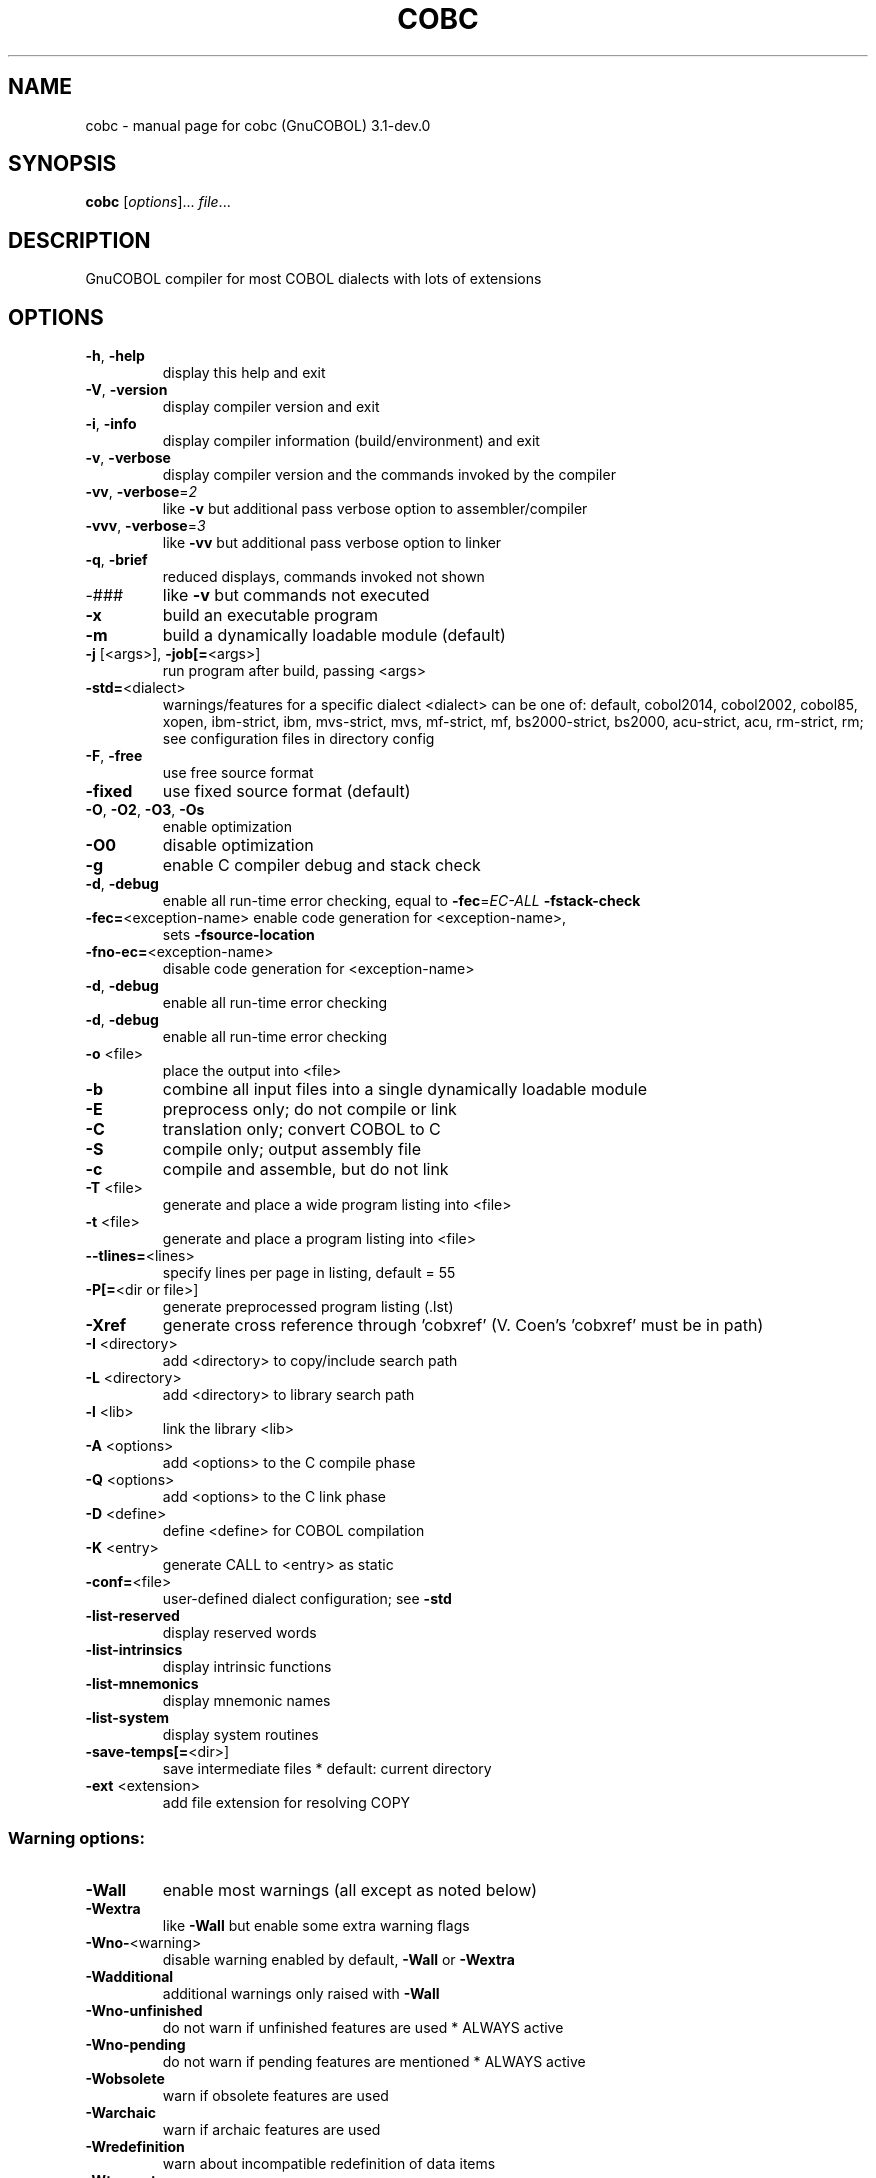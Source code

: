 .\" DO NOT MODIFY THIS FILE!  It was generated by help2man 1.47.6.
.TH COBC "1" "July 2020" "cobc (GnuCOBOL) 3.1-dev.0" "User Commands"
.SH NAME
cobc \- manual page for cobc (GnuCOBOL) 3.1-dev.0
.SH SYNOPSIS
.B cobc
[\fI\,options\/\fR]... \fI\,file\/\fR...
.SH DESCRIPTION
GnuCOBOL compiler for most COBOL dialects with lots of extensions
.SH OPTIONS
.TP
\fB\-h\fR, \fB\-help\fR
display this help and exit
.TP
\fB\-V\fR, \fB\-version\fR
display compiler version and exit
.TP
\fB\-i\fR, \fB\-info\fR
display compiler information (build/environment)
and exit
.TP
\fB\-v\fR, \fB\-verbose\fR
display compiler version and the commands
invoked by the compiler
.TP
\fB\-vv\fR, \fB\-verbose\fR=\fI\,2\/\fR
like \fB\-v\fR but additional pass verbose option
to assembler/compiler
.TP
\fB\-vvv\fR, \fB\-verbose\fR=\fI\,3\/\fR
like \fB\-vv\fR but additional pass verbose option
to linker
.TP
\fB\-q\fR, \fB\-brief\fR
reduced displays, commands invoked not shown
.TP
\-###
like \fB\-v\fR but commands not executed
.TP
\fB\-x\fR
build an executable program
.TP
\fB\-m\fR
build a dynamically loadable module (default)
.TP
\fB\-j\fR [<args>], \fB\-job[=\fR<args>]
run program after build, passing <args>
.TP
\fB\-std=\fR<dialect>
warnings/features for a specific dialect
<dialect> can be one of:
default, cobol2014, cobol2002, cobol85, xopen,
ibm\-strict, ibm, mvs\-strict, mvs,
mf\-strict, mf, bs2000\-strict, bs2000,
acu\-strict, acu, rm\-strict, rm;
see configuration files in directory config
.TP
\fB\-F\fR, \fB\-free\fR
use free source format
.TP
\fB\-fixed\fR
use fixed source format (default)
.TP
\fB\-O\fR, \fB\-O2\fR, \fB\-O3\fR, \fB\-Os\fR
enable optimization
.TP
\fB\-O0\fR
disable optimization
.TP
\fB\-g\fR
enable C compiler debug and stack check
.TP
\fB\-d\fR, \fB\-debug\fR
enable all run\-time error checking,
equal to \fB\-fec\fR=\fI\,EC\-ALL\/\fR \fB\-fstack\-check\fR
.TP
\fB\-fec=\fR<exception\-name> enable code generation for <exception\-name>,
sets \fB\-fsource\-location\fR
.TP
\fB\-fno\-ec=\fR<exception\-name>
disable code generation for <exception\-name>
.TP
\fB\-d\fR, \fB\-debug\fR
enable all run\-time error checking
.TP
\fB\-d\fR, \fB\-debug\fR
enable all run\-time error checking
.TP
\fB\-o\fR <file>
place the output into <file>
.TP
\fB\-b\fR
combine all input files into a single
dynamically loadable module
.TP
\fB\-E\fR
preprocess only; do not compile or link
.TP
\fB\-C\fR
translation only; convert COBOL to C
.TP
\fB\-S\fR
compile only; output assembly file
.TP
\fB\-c\fR
compile and assemble, but do not link
.TP
\fB\-T\fR <file>
generate and place a wide program listing into <file>
.TP
\fB\-t\fR <file>
generate and place a program listing into <file>
.TP
\fB\-\-tlines=\fR<lines>
specify lines per page in listing, default = 55
.TP
\fB\-P[=\fR<dir or file>]
generate preprocessed program listing (.lst)
.TP
\fB\-Xref\fR
generate cross reference through 'cobxref'
(V. Coen's 'cobxref' must be in path)
.TP
\fB\-I\fR <directory>
add <directory> to copy/include search path
.TP
\fB\-L\fR <directory>
add <directory> to library search path
.TP
\fB\-l\fR <lib>
link the library <lib>
.TP
\fB\-A\fR <options>
add <options> to the C compile phase
.TP
\fB\-Q\fR <options>
add <options> to the C link phase
.TP
\fB\-D\fR <define>
define <define> for COBOL compilation
.TP
\fB\-K\fR <entry>
generate CALL to <entry> as static
.TP
\fB\-conf=\fR<file>
user\-defined dialect configuration; see \fB\-std\fR
.TP
\fB\-list\-reserved\fR
display reserved words
.TP
\fB\-list\-intrinsics\fR
display intrinsic functions
.TP
\fB\-list\-mnemonics\fR
display mnemonic names
.TP
\fB\-list\-system\fR
display system routines
.TP
\fB\-save\-temps[=\fR<dir>]
save intermediate files
* default: current directory
.TP
\fB\-ext\fR <extension>
add file extension for resolving COPY
.SS "Warning options:"
.TP
\fB\-Wall\fR
enable most warnings (all except as noted below)
.TP
\fB\-Wextra\fR
like \fB\-Wall\fR but enable some extra warning flags
.TP
\fB\-Wno\-\fR<warning>
disable warning enabled by default, \fB\-Wall\fR or \fB\-Wextra\fR
.TP
\fB\-Wadditional\fR
additional warnings only raised with \fB\-Wall\fR
.TP
\fB\-Wno\-unfinished\fR
do not warn if unfinished features are used
* ALWAYS active
.TP
\fB\-Wno\-pending\fR
do not warn if pending features are mentioned
* ALWAYS active
.TP
\fB\-Wobsolete\fR
warn if obsolete features are used
.TP
\fB\-Warchaic\fR
warn if archaic features are used
.TP
\fB\-Wredefinition\fR
warn about incompatible redefinition of data items
.TP
\fB\-Wtruncate\fR
warn about field truncation from constant assignments
.TP
\fB\-Wpossible\-truncate\fR
warn about possible field truncation
* NOT set with \fB\-Wall\fR
.TP
\fB\-Woverlap\fR
warn about overlapping MOVE of items
.TP
\fB\-Wpossible\-overlap\fR
warn about MOVE of items that may overlap depending on variables
* NOT set with \fB\-Wall\fR
.TP
\fB\-Wparentheses\fR
warn about lack of parentheses around AND within OR
.TP
\fB\-Wstrict\-typing\fR
warn strictly about type mismatch
.TP
\fB\-Wimplicit\-define\fR
warn about implicitly defined data items
.TP
\fB\-Wcorresponding\fR
warn about CORRESPONDING with no matching items
.TP
\fB\-Winitial\-value\fR
warn if initial VALUE clause is ignored
.TP
\fB\-Wprototypes\fR
warn about missing FUNCTION prototypes/definitions
.TP
\fB\-Warithmetic\-osvs\fR
warn if arithmetic expression precision has changed
.TP
\fB\-Wcall\-params\fR
warn about non 01/77 items for CALL parameters
* NOT set with \fB\-Wall\fR
.TP
\fB\-Wconstant\-expression\fR
warn about expressions that always resolve to true/false
.TP
\fB\-Wcolumn\-overflow\fR
warn about text after program\-text area, FIXED format
* NOT set with \fB\-Wall\fR
.TP
\fB\-Wterminator\fR
warn about lack of scope terminator END\-XXX
* NOT set with \fB\-Wall\fR
.TP
\fB\-Wlinkage\fR
warn about dangling LINKAGE items
* NOT set with \fB\-Wall\fR
.TP
\fB\-Wunreachable\fR
warn about likely unreachable statements
* NOT set with \fB\-Wall\fR
.TP
\fB\-Wno\-dialect\fR
do not warn about dialect specific issues
* ALWAYS active
.TP
\fB\-Wothers\fR
do not warn about different issues
* ALWAYS active
.TP
\fB\-Werror\fR
treat all warnings as errors
.TP
\fB\-Wno\-error\fR
don't treat warnings as errors
.TP
\fB\-Werror=\fR<warning>
treat specified <warning> as error
.TP
\fB\-Wno\-error=\fR<warning>
don't treat specified <warning> as error
.SS "Compiler options:"
.TP
\fB\-fsign\fR=\fI\,[ASCII\/\fR|EBCDIC] define display sign representation
* default: machine native
.TP
\fB\-ffold\-copy\fR=\fI\,[UPPER\/\fR|LOWER]
fold COPY subject to value
* default: no transformation
.TP
\fB\-ffold\-call\fR=\fI\,[UPPER\/\fR|LOWER]
fold PROGRAM\-ID, CALL, CANCEL subject to value
* default: no transformation
.TP
\fB\-fdefaultbyte=\fR<value> initialize fields without VALUE to value
* decimal 0..255 or any quoted character
* default: initialize to picture
.TP
\fB\-fmax\-errors=\fR<number> maximum number of errors to report before
compilation is aborted
* default: 128
.TP
\fB\-fdump=\fR<scope>
dump data fields on abort, <scope> may be
a combination of: ALL, WS, LS, RD, FD, SC
.TP
\fB\-fcallfh=\fR<function>
use external provided EXTFH interface module
<function> for I/O
.TP
\fB\-fintrinsics\fR=\fI\,[ALL\/\fR|intrinsic function name(,name,...)]
intrinsics to be used without FUNCTION keyword
.TP
\fB\-fno\-recursive\-check\fR
disable check of recursive program call;
effectively compiling as RECURSIVE program
.TP
\fB\-fgen\-c\-line\-directives\fR
generate source location directives in C code;
useful for source\-level debugging
.TP
\fB\-fgen\-c\-labels\fR
generate extra labels in C sources;
useful for source\-level debugging
.TP
\fB\-fno\-remove\-unreachable\fR
disable remove of unreachable code
* turned off by \fB\-g\fR
.TP
\fB\-ftrace\fR
generate trace code
* scope: executed SECTION/PARAGRAPH
.TP
\fB\-ftraceall\fR
generate trace code
* scope: executed SECTION/PARAGRAPH/STATEMENTS
.TP
\fB\-fsyntax\-only\fR
syntax error checking only; don't emit any output
.TP
\fB\-fdebugging\-line\fR
enable debugging lines
* 'D' in indicator column or floating >>D
.TP
\fB\-fsource\-location\fR
generate source location code
* turned on by \fB\-debug\fR/\-g/\-ftraceall/\-fec
.TP
\fB\-fimplicit\-init\fR
automatic initialization of the COBOL runtime system
.TP
\fB\-fstack\-check\fR
PERFORM stack checking
* turned on by \fB\-debug\fR or \fB\-g\fR
.TP
\fB\-fwrite\-after\fR
use AFTER 1 for WRITE of LINE SEQUENTIAL
* default: BEFORE 1
.TP
\fB\-fmfcomment\fR
\&'*' or '/' in column 1 treated as comment
* FIXED format only
.TP
\fB\-facucomment\fR
\&'$' in indicator area treated as '*',
\&'|' treated as floating comment
.TP
\fB\-fnotrunc\fR
allow numeric field overflow
* non\-ANSI behaviour
.TP
\fB\-fodoslide\fR
adjust items following OCCURS DEPENDING
* implies \fB\-fcomplex\-odo\fR
.TP
\fB\-fsingle\-quote\fR
use a single quote (apostrophe) for QUOTE
* default: double quote
.TP
\fB\-foptional\-file\fR
treat all files as OPTIONAL
* unless NOT OPTIONAL specified
.TP
\fB\-fstatic\-call\fR
output static function calls for the CALL statement
.TP
\fB\-fno\-gen\-c\-decl\-static\-call\fR
disable generation of C function declations
for subroutines with static CALL
.TP
\fB\-fno\-theaders\fR
suppress all headers and output of compilation
options from listing while keeping page breaks
.TP
\fB\-fno\-tsource\fR
suppress source from listing
.TP
\fB\-fno\-tmessages\fR
suppress warning and error summary from listing
.TP
\fB\-ftsymbols\fR
specify symbols in listing
.SS "Compiler dialect configuration options:"
.TP
\fB\-freserved\-words=\fR<value>
use of complete/fixed reserved words
.TP
\fB\-ftab\-width\fR=\fI\,1\/\fR..12
set number of spaces that are assumed for tabs
.TP
\fB\-ftext\-column\fR=\fI\,72\/\fR..255
set right margin for source (fixed format only)
.TP
\fB\-fpic\-length=\fR<number>
maximum number of characters allowed in the PICTURE character\-string
.TP
\fB\-fword\-length\fR=\fI\,1\/\fR..63
maximum word\-length for COBOL (= programmer defined) words
.TP
\fB\-fliteral\-length=\fR<number>
maximum literal size in general
.TP
\fB\-fnumeric\-literal\-length\fR=\fI\,1\/\fR..38
maximum numeric literal size
.TP
\fB\-fbinary\-size=\fR<value>
binary byte size \- defines the allocated bytes according to PIC, may be one of: 2\-4\-8, 1\-2\-4\-8, 1\-\-8
.TP
\fB\-fbinary\-byteorder=\fR<value>
binary byte order, may be one of: native, big\-endian
.TP
\fB\-fassign\-clause=\fR<value>
how to interpret 'ASSIGN word': as 'ASSIGN EXTERNAL word' or 'ASSIGN DYNAMIC word'
.TP
\fB\-fscreen\-section\-rules=\fR<value>
which compiler's rules to apply to SCREEN SECTION item clauses
.TP
\fB\-ffilename\-mapping\fR
resolve file names at run time using environment variables.
.TP
\fB\-fpretty\-display\fR
alternate formatting of numeric fields
.TP
\fB\-fbinary\-truncate\fR
numeric truncation according to ANSI
.TP
\fB\-fcomplex\-odo\fR
allow complex OCCURS DEPENDING ON
.TP
\fB\-findirect\-redefines\fR
allow REDEFINES to other than last equal level number
.TP
\fB\-flarger\-redefines\-ok\fR
allow larger REDEFINES items
.TP
\fB\-frelax\-syntax\-checks\fR
allow certain syntax variations (e.g. REDEFINES position)
.TP
\fB\-frelax\-level\-hierarchy\fR
allow non\-matching level numbers
.TP
\fB\-fselect\-working\fR
require ASSIGN USING items to be in WORKING\-STORAGE
.TP
\fB\-fsticky\-linkage\fR
LINKAGE\-SECTION items remain allocated between invocations
.TP
\fB\-fmove\-ibm\fR
MOVE operates as on IBM (left to right, byte by byte)
.TP
\fB\-fperform\-osvs\fR
exit point of any currently executing perform is recognized if reached
.TP
\fB\-farithmetic\-osvs\fR
limit precision in intermediate results to precision of final result (less accurate)
.TP
\fB\-fconstant\-folding\fR
evaluate constant expressions at compile time
.TP
\fB\-fhostsign\fR
allow hexadecimal value 'F' for NUMERIC test of signed PACKED DECIMAL field
.TP
\fB\-fprogram\-name\-redefinition\fR
program names don't lead to a reserved identifier
.TP
\fB\-faccept\-update\fR
set WITH UPDATE clause as default for ACCEPT dest\-item, instead of WITH NO UPDATE
.TP
\fB\-faccept\-auto\fR
set WITH AUTO clause as default for ACCEPT dest\-item, instead of WITH TAB
.TP
\fB\-fconsole\-is\-crt\fR
assume CONSOLE IS CRT if not set otherwise
.TP
\fB\-fno\-echo\-means\-secure\fR
NO\-ECHO hides input with asterisks like SECURE
.TP
\fB\-fline\-col\-zero\-default\fR
assume a field DISPLAY starts at LINE 0 COL 0 (i.e. at the cursor), not LINE 1 COL 1
.TP
\fB\-fdisplay\-special\-fig\-consts\fR
special behaviour of DISPLAY SPACE/ALL X'01'/ALL X'02'/ALL X'07'
.TP
\fB\-fbinary\-comp\-1\fR
COMP\-1 is a 16\-bit signed integer
.TP
\fB\-fnumeric\-pointer\fR
POINTER is a 64\-bit unsigned integer
.TP
\fB\-fmove\-non\-numeric\-lit\-to\-numeric\-is\-zero\fR
imply zero in move of non\-numeric literal to numeric items
.HP
\fB\-fimplicit\-assign\-dynamic\-var\fR implicitly define a variable if an ASSIGN DYNAMIC does not match any data item
.TP
\fB\-fcomment\-paragraphs=\fR<support>
comment paragraphs in IDENTIFICATION DIVISION (AUTHOR, DATE\-WRITTEN, ...)
.TP
\fB\-fmemory\-size\-clause=\fR<support>
MEMORY\-SIZE clause
.HP
\fB\-fmultiple\-file\-tape\-clause=\fR<support> MULTIPLE\-FILE\-TAPE clause
.TP
\fB\-flabel\-records\-clause=\fR<support>
LABEL\-RECORDS clause
.TP
\fB\-fvalue\-of\-clause=\fR<support>
VALUE\-OF clause
.TP
\fB\-fdata\-records\-clause=\fR<support>
DATA\-RECORDS clause
.TP
\fB\-ftop\-level\-occurs\-clause=\fR<support>
OCCURS clause on top\-level
.TP
\fB\-fsame\-as\-clause=\fR<support>
SAME AS clause
.TP
\fB\-ftype\-to\-clause=\fR<support>
TYPE TO clause
.TP
\fB\-fusage\-type=\fR<support>
USAGE type\-name
.TP
\fB\-fsynchronized\-clause=\fR<support>
SYNCHRONIZED clause
.TP
\fB\-fspecial\-names\-clause=\fR<support>
SPECIAL\-NAMES clause
.TP
\fB\-fgoto\-statement\-without\-name=\fR<support>
GOTO statement without name
.TP
\fB\-fstop\-literal\-statement=\fR<support>
STOP\-literal statement
.HP
\fB\-fstop\-identifier\-statement=\fR<support> STOP\-identifier statement
.TP
\fB\-fdebugging\-mode=\fR<support>
DEBUGGING MODE and debugging indicator
.HP
\fB\-fuse\-for\-debugging=\fR<support> USE FOR DEBUGGING
.TP
\fB\-fpadding\-character\-clause=\fR<support>
PADDING CHARACTER clause
.TP
\fB\-fnext\-sentence\-phrase=\fR<support>
NEXT SENTENCE phrase
.TP
\fB\-flisting\-statements=\fR<support>
listing\-directive statements EJECT, SKIP1, SKIP2, SKIP3
.TP
\fB\-ftitle\-statement=\fR<support>
listing\-directive statement TITLE
.TP
\fB\-fentry\-statement=\fR<support>
ENTRY statement
.TP
\fB\-fmove\-noninteger\-to\-alphanumeric=\fR<support>
move noninteger to alphanumeric
.TP
\fB\-fmove\-figurative\-constant\-to\-numeric=\fR<support>
move figurative constants to numeric
.TP
\fB\-fmove\-figurative\-space\-to\-numeric=\fR<support>
move figurative constant SPACE to numeric
.TP
\fB\-fmove\-figurative\-quote\-to\-numeric=\fR<support>
move figurative constant QUOTE to numeric
.TP
\fB\-fodo\-without\-to=\fR<support>
OCCURS DEPENDING ON without to
.TP
\fB\-fsection\-segments=\fR<support>
section segments
.TP
\fB\-falter\-statement=\fR<support>
ALTER statement
.TP
\fB\-fcall\-overflow=\fR<support>
OVERFLOW clause for CALL
.TP
\fB\-fnumeric\-boolean=\fR<support>
boolean literals (B'1010')
.TP
\fB\-fhexadecimal\-boolean=\fR<support>
hexadecimal\-boolean literals (BX'A')
.HP
\fB\-fnational\-literals=\fR<support> national literals (N'UTF\-16 string')
.TP
\fB\-fhexadecimal\-national\-literals=\fR<support>
hexadecimal\-national literals (NX'265E')
.TP
\fB\-fnational\-character\-literals=\fR<support>
non\-standard national literals (NC'UTF\-16 string')
.HP
\fB\-fhp\-octal\-literals=\fR<support> HP COBOL octal literals (%377)
.TP
\fB\-facu\-literals=\fR<support>
ACUCOBOL\-GT literals (#B #O #H #X)
.HP
\fB\-fword\-continuation=\fR<support> continuation of COBOL words
.TP
\fB\-fnot\-exception\-before\-exception=\fR<support>
NOT ON EXCEPTION before ON EXCEPTION
.HP
\fB\-faccept\-display\-extensions=\fR<support> extensions to ACCEPT and DISPLAY
.TP
\fB\-frenames\-uncommon\-levels=\fR<support>
RENAMES of 01\-, 66\- and 77\-level items
.HP
\fB\-fsymbolic\-constant=\fR<support> constants defined in SPECIAL\-NAMES
.TP
\fB\-fconstant\-78=\fR<support>
constant with level 78 item (note: has left to right precedence in expressions)
.TP
\fB\-fconstant\-01=\fR<support>
constant with level 01 CONSTANT AS/FROM item
.TP
\fB\-fperform\-varying\-without\-by=\fR<support>
PERFORM VARYING without BY phrase (implies BY 1)
.TP
\fB\-freference\-out\-of\-declaratives=\fR<support>
references to sections not in DECLARATIVES from within DECLARATIVES
.TP
\fB\-fprogram\-prototypes=\fR<support>
CALL/CANCEL with program\-prototype\-name
.TP
\fB\-fcall\-convention\-mnemonic=\fR<support>
specifying call\-convention by mnemonic
.TP
\fB\-fcall\-convention\-linkage=\fR<support>
specifying call\-convention by WITH ... LINKAGE
.TP
\fB\-fnumeric\-value\-for\-edited\-item=\fR<support>
numeric literals in VALUE clause of numeric\-edited items
.TP
\fB\-fincorrect\-conf\-sec\-order=\fR<support>
incorrect order of CONFIGURATION SECTION paragraphs
.HP
\fB\-fdefine\-constant\-directive=\fR<support> allow >> DEFINE CONSTANT var AS literal
.TP
\fB\-ffree\-redefines\-position=\fR<support>
REDEFINES clause not following entry\-name in definition
.TP
\fB\-frecords\-mismatch\-record\-clause=\fR<support>
record sizes does not match RECORD clause
.TP
\fB\-frecord\-delimiter=\fR<support>
RECORD DELIMITER clause
.TP
\fB\-fsequential\-delimiters=\fR<support>
BINARY\-SEQUENTIAL and LINE\-SEQUENTIAL phrases in RECORD DELIMITER
.TP
\fB\-frecord\-delim\-with\-fixed\-recs=\fR<support>
RECORD DELIMITER clause on file with fixed\-length records
.HP
\fB\-fmissing\-statement=\fR<support> missing statement (e.g. empty IF / PERFORM)
.TP
\fB\-fzero\-length\-literals=\fR<support>
zero\-length literals, e.g. '' and ""
.TP
\fB\-fxml\-generate\-extra\-phrases=\fR<support>
XML GENERATE's phrases other than COUNT IN
.TP
\fB\-fcontinue\-after=\fR<support>
AFTER phrase in CONTINUE statement
.TP
\fB\-fgoto\-entry=\fR<support>
ENTRY FOR GOTO and GOTO ENTRY statements
.TP
\fB\-fassign\-variable=\fR<support>
ASSIGN [TO] variable in SELECT
.TP
\fB\-fassign\-using\-variable=\fR<support>
ASSIGN USING/VARYING variable in SELECT
.TP
\fB\-fassign\-ext\-dyn=\fR<support>
ASSIGN EXTERNAL/DYNAMIC in SELECT
.TP
\fB\-fassign\-disk\-from=\fR<support>
ASSIGN DISK FROM variable in SELECT
.IP
where <support> is one of the following:
\&'ok', 'warning', 'archaic', 'obsolete', 'skip', 'ignore', 'error', 'unconformable'
.TP
\fB\-fnot\-reserved=\fR<word>
word to be taken out of the reserved words list
.TP
\fB\-freserved=\fR<word>
word to be added to reserved words list
.TP
\fB\-freserved=\fR<word>:<alias>
word to be added to reserved words list as alias
.TP
\fB\-fnot\-register=\fR<word>
special register to disable
.TP
\fB\-fregister=\fR<word>
special register to enable
.SH AUTHOR
Written by Keisuke Nishida, Roger While, Ron Norman, Simon Sobisch, Edward Hart
Built     Jul 01 2020 00:17:57
Packaged  Jul 01 2020 00:17:26 UTC
C version "7.5.0"
.SH "REPORTING BUGS"
Report bugs to: bug\-gnucobol@gnu.org
or (preferably) use the issue tracker via the home page.
.br
GnuCOBOL home page: <https://www.gnu.org/software/gnucobol/>
.br
General help using GNU software: <https://www.gnu.org/gethelp/>
.SH COPYRIGHT
Copyright \(co 2020 Free Software Foundation, Inc.
License GPLv3+: GNU GPL version 3 or later <https://gnu.org/licenses/gpl.html>
.br
This is free software; see the source for copying conditions.  There is NO
warranty; not even for MERCHANTABILITY or FITNESS FOR A PARTICULAR PURPOSE.
.SH "SEE ALSO"
The full documentation for
.B cobc
is maintained as a Texinfo manual.  If the
.B info
and
.B cobc
programs are properly installed at your site, the command
.IP
.B info gnucobol
.PP
should give you access to the complete manual.
